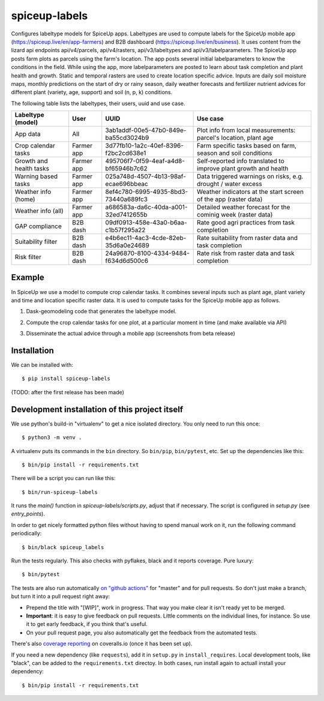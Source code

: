 spiceup-labels
========================================== 

Configures labeltype models for SpiceUp apps.
Labeltypes are used to compute labels for the SpiceUp mobile app (https://spiceup.live/en/app-farmers) and B2B dashboard (https://spiceup.live/en/business).
It uses content from the lizard api endpoints api/v4/parcels, api/v4/rasters, api/v3/labeltypes and api/v3/labelparameters.
The SpiceUp app posts farm plots as parcels using the farm's location. The app posts several initial labelparameters to know the conditions in the field.
While using the app, more labelparameters are posted to learn about task completion and plant health and growth.
Static and temporal rasters are used to create location specific advice. Inputs are daily soil moisture maps, monthly predictions on the start of dry or rainy season, daily weather forecasts and fertilizer nutrient advices for different plant (variety, age, support) and soil (n, p, k) conditions.

The following table lists the labeltypes, their users, uuid and use case.

+-------------------------+------------+--------------------------------------+------------------------------------------------------------------+
| Labeltype (model)       | User       | UUID                                 | Use case                                                         |
+=========================+============+======================================+==================================================================+
| App data                | All        | 3ab1addf-00e5-47b0-849e-ba55cd3024b9 | Plot info from local measurements: parcel's location, plant age  |
+-------------------------+------------+--------------------------------------+------------------------------------------------------------------+
| Crop calendar tasks     | Farmer app | 3d77fb10-1a2c-40ef-8396-f2bc2cd638e1 | Farm specific tasks based on farm, season and soil conditions    |
+-------------------------+------------+--------------------------------------+------------------------------------------------------------------+
| Growth and health tasks | Farmer app | 495706f7-0f59-4eaf-a4d8-bf65946b7c62 | Self-reported info translated to improve plant growth and health |
+-------------------------+------------+--------------------------------------+------------------------------------------------------------------+
| Warning based tasks     | Farmer app | 025a748d-4507-4b13-98af-ecae696bbeac | Data triggered warnings on risks, e.g. drought / water excess    |
+-------------------------+------------+--------------------------------------+------------------------------------------------------------------+
| Weather info (home)     | Farmer app | 8ef4c780-6995-4935-8bd3-73440a689fc3 | Weather indicators at the start screen of the app (raster data)  |
+-------------------------+------------+--------------------------------------+------------------------------------------------------------------+
| Weather info (all)      | Farmer app | a686583a-da6c-40da-a001-32ed7412655b | Detailed weather forecast for the cominig week (raster data)     |
+-------------------------+------------+--------------------------------------+------------------------------------------------------------------+
| GAP compliance          | B2B dash   | 09df0913-458e-43a0-b6aa-c1b57f295a22 | Rate good agri practices from task completion                    |
+-------------------------+------------+--------------------------------------+------------------------------------------------------------------+
| Suitability filter      | B2B dash   | e4b6ec11-4ac3-4cde-82eb-35d6a0e24689 | Rate suitability from raster data and task completion            |
+-------------------------+------------+--------------------------------------+------------------------------------------------------------------+
| Risk filter             | B2B dash   | 24a96870-8100-4334-9484-f634d6d500c6 | Rate risk from raster data and task completion                   |
+-------------------------+------------+--------------------------------------+------------------------------------------------------------------+


Example
------------

.. image:: https://github.com/nens/spiceup-labels/blob/master/calendar_task_app.PNG?raw=true

In SpiceUp we use a model to compute crop calendar tasks. It combines several inputs such as plant age, plant variety and time and location specific raster data. It is used to compute tasks for the SpiceUp mobile app as follows.

1. Dask-geomodeling code that generates the labeltype model.

.. image:: https://github.com/nens/spiceup-labels/blob/master/calendar_task_dask_geomodeling.PNG?raw=true

2. Compute the crop calendar tasks for one plot, at a particular moment in time (and make available via API)

.. image:: https://github.com/nens/spiceup-labels/blob/master/calendar_task_api.PNG?raw=true

3. Disseminate the actual advice through a mobile app (screenshots from beta release)



Installation
------------

We can be installed with::

  $ pip install spiceup-labels

(TODO: after the first release has been made)


Development installation of this project itself
-----------------------------------------------

We use python's build-in "virtualenv" to get a nice isolated directory. You
only need to run this once::

  $ python3 -m venv .

A virtualenv puts its commands in the ``bin`` directory. So ``bin/pip``,
``bin/pytest``, etc. Set up the dependencies like this::

  $ bin/pip install -r requirements.txt

There will be a script you can run like this::

  $ bin/run-spiceup-labels

It runs the `main()` function in `spiceup-labels/scripts.py`,
adjust that if necessary. The script is configured in `setup.py` (see
`entry_points`).

In order to get nicely formatted python files without having to spend manual
work on it, run the following command periodically::

  $ bin/black spiceup_labels

Run the tests regularly. This also checks with pyflakes, black and it reports
coverage. Pure luxury::

  $ bin/pytest

The tests are also run automatically `on "github actions"
<https://githug.com/nens/spiceup-labels/actions>`_ for
"master" and for pull requests. So don't just make a branch, but turn it into
a pull request right away:

- Prepend the title with "[WIP]", work in progress. That way you make clear it
  isn't ready yet to be merged.

- **Important**: it is easy to give feedback on pull requests. Little comments
  on the individual lines, for instance. So use it to get early feedback, if
  you think that's useful.

- On your pull request page, you also automatically get the feedback from the
  automated tests.

There's also
`coverage reporting <https://coveralls.io/github/nens/spiceup-labels>`_
on coveralls.io (once it has been set up).

If you need a new dependency (like ``requests``), add it in ``setup.py`` in
``install_requires``. Local development tools, like "black", can be added to the
``requirements.txt`` directoy. In both cases, run install again to actuall
install your dependency::

  $ bin/pip install -r requirements.txt
